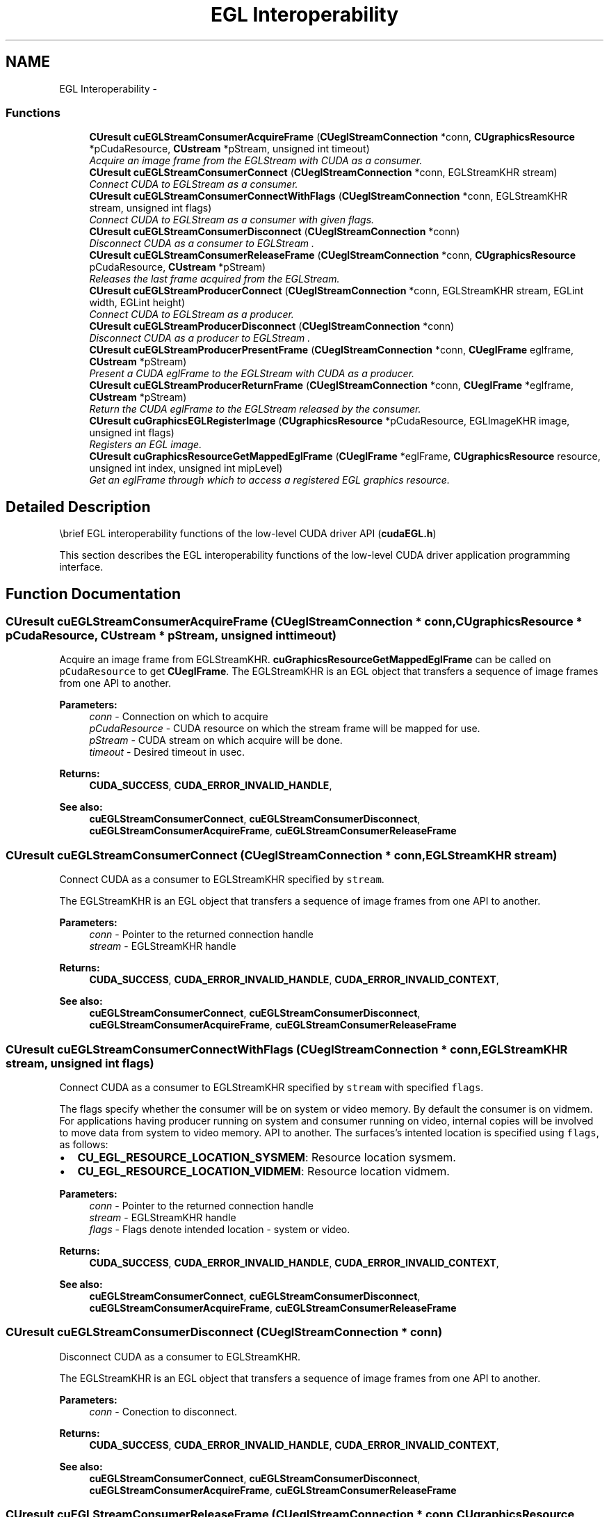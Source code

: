 .TH "EGL Interoperability" 3 "12 Jan 2017" "Version 6.0" "Doxygen" \" -*- nroff -*-
.ad l
.nh
.SH NAME
EGL Interoperability \- 
.SS "Functions"

.in +1c
.ti -1c
.RI "\fBCUresult\fP \fBcuEGLStreamConsumerAcquireFrame\fP (\fBCUeglStreamConnection\fP *conn, \fBCUgraphicsResource\fP *pCudaResource, \fBCUstream\fP *pStream, unsigned int timeout)"
.br
.RI "\fIAcquire an image frame from the EGLStream with CUDA as a consumer. \fP"
.ti -1c
.RI "\fBCUresult\fP \fBcuEGLStreamConsumerConnect\fP (\fBCUeglStreamConnection\fP *conn, EGLStreamKHR stream)"
.br
.RI "\fIConnect CUDA to EGLStream as a consumer. \fP"
.ti -1c
.RI "\fBCUresult\fP \fBcuEGLStreamConsumerConnectWithFlags\fP (\fBCUeglStreamConnection\fP *conn, EGLStreamKHR stream, unsigned int flags)"
.br
.RI "\fIConnect CUDA to EGLStream as a consumer with given flags. \fP"
.ti -1c
.RI "\fBCUresult\fP \fBcuEGLStreamConsumerDisconnect\fP (\fBCUeglStreamConnection\fP *conn)"
.br
.RI "\fIDisconnect CUDA as a consumer to EGLStream . \fP"
.ti -1c
.RI "\fBCUresult\fP \fBcuEGLStreamConsumerReleaseFrame\fP (\fBCUeglStreamConnection\fP *conn, \fBCUgraphicsResource\fP pCudaResource, \fBCUstream\fP *pStream)"
.br
.RI "\fIReleases the last frame acquired from the EGLStream. \fP"
.ti -1c
.RI "\fBCUresult\fP \fBcuEGLStreamProducerConnect\fP (\fBCUeglStreamConnection\fP *conn, EGLStreamKHR stream, EGLint width, EGLint height)"
.br
.RI "\fIConnect CUDA to EGLStream as a producer. \fP"
.ti -1c
.RI "\fBCUresult\fP \fBcuEGLStreamProducerDisconnect\fP (\fBCUeglStreamConnection\fP *conn)"
.br
.RI "\fIDisconnect CUDA as a producer to EGLStream . \fP"
.ti -1c
.RI "\fBCUresult\fP \fBcuEGLStreamProducerPresentFrame\fP (\fBCUeglStreamConnection\fP *conn, \fBCUeglFrame\fP eglframe, \fBCUstream\fP *pStream)"
.br
.RI "\fIPresent a CUDA eglFrame to the EGLStream with CUDA as a producer. \fP"
.ti -1c
.RI "\fBCUresult\fP \fBcuEGLStreamProducerReturnFrame\fP (\fBCUeglStreamConnection\fP *conn, \fBCUeglFrame\fP *eglframe, \fBCUstream\fP *pStream)"
.br
.RI "\fIReturn the CUDA eglFrame to the EGLStream released by the consumer. \fP"
.ti -1c
.RI "\fBCUresult\fP \fBcuGraphicsEGLRegisterImage\fP (\fBCUgraphicsResource\fP *pCudaResource, EGLImageKHR image, unsigned int flags)"
.br
.RI "\fIRegisters an EGL image. \fP"
.ti -1c
.RI "\fBCUresult\fP \fBcuGraphicsResourceGetMappedEglFrame\fP (\fBCUeglFrame\fP *eglFrame, \fBCUgraphicsResource\fP resource, unsigned int index, unsigned int mipLevel)"
.br
.RI "\fIGet an eglFrame through which to access a registered EGL graphics resource. \fP"
.in -1c
.SH "Detailed Description"
.PP 
\\brief EGL interoperability functions of the low-level CUDA driver API (\fBcudaEGL.h\fP)
.PP
This section describes the EGL interoperability functions of the low-level CUDA driver application programming interface. 
.SH "Function Documentation"
.PP 
.SS "\fBCUresult\fP cuEGLStreamConsumerAcquireFrame (\fBCUeglStreamConnection\fP * conn, \fBCUgraphicsResource\fP * pCudaResource, \fBCUstream\fP * pStream, unsigned int timeout)"
.PP
Acquire an image frame from EGLStreamKHR. \fBcuGraphicsResourceGetMappedEglFrame\fP can be called on \fCpCudaResource\fP to get \fBCUeglFrame\fP. The EGLStreamKHR is an EGL object that transfers a sequence of image frames from one API to another.
.PP
\fBParameters:\fP
.RS 4
\fIconn\fP - Connection on which to acquire 
.br
\fIpCudaResource\fP - CUDA resource on which the stream frame will be mapped for use. 
.br
\fIpStream\fP - CUDA stream on which acquire will be done. 
.br
\fItimeout\fP - Desired timeout in usec.
.RE
.PP
\fBReturns:\fP
.RS 4
\fBCUDA_SUCCESS\fP, \fBCUDA_ERROR_INVALID_HANDLE\fP,
.RE
.PP
\fBSee also:\fP
.RS 4
\fBcuEGLStreamConsumerConnect\fP, \fBcuEGLStreamConsumerDisconnect\fP, \fBcuEGLStreamConsumerAcquireFrame\fP, \fBcuEGLStreamConsumerReleaseFrame\fP 
.RE
.PP

.SS "\fBCUresult\fP cuEGLStreamConsumerConnect (\fBCUeglStreamConnection\fP * conn, EGLStreamKHR stream)"
.PP
Connect CUDA as a consumer to EGLStreamKHR specified by \fCstream\fP.
.PP
The EGLStreamKHR is an EGL object that transfers a sequence of image frames from one API to another.
.PP
\fBParameters:\fP
.RS 4
\fIconn\fP - Pointer to the returned connection handle 
.br
\fIstream\fP - EGLStreamKHR handle
.RE
.PP
\fBReturns:\fP
.RS 4
\fBCUDA_SUCCESS\fP, \fBCUDA_ERROR_INVALID_HANDLE\fP, \fBCUDA_ERROR_INVALID_CONTEXT\fP,
.RE
.PP
\fBSee also:\fP
.RS 4
\fBcuEGLStreamConsumerConnect\fP, \fBcuEGLStreamConsumerDisconnect\fP, \fBcuEGLStreamConsumerAcquireFrame\fP, \fBcuEGLStreamConsumerReleaseFrame\fP 
.RE
.PP

.SS "\fBCUresult\fP cuEGLStreamConsumerConnectWithFlags (\fBCUeglStreamConnection\fP * conn, EGLStreamKHR stream, unsigned int flags)"
.PP
Connect CUDA as a consumer to EGLStreamKHR specified by \fCstream\fP with specified \fCflags\fP.
.PP
The flags specify whether the consumer will be on system or video memory. By default the consumer is on vidmem. For applications having producer running on system and consumer running on video, internal copies will be involved to move data from system to video memory. API to another. The surfaces's intented location is specified using \fCflags\fP, as follows:
.PP
.IP "\(bu" 2
\fBCU_EGL_RESOURCE_LOCATION_SYSMEM\fP: Resource location sysmem.
.IP "\(bu" 2
\fBCU_EGL_RESOURCE_LOCATION_VIDMEM\fP: Resource location vidmem.
.PP
.PP
\fBParameters:\fP
.RS 4
\fIconn\fP - Pointer to the returned connection handle 
.br
\fIstream\fP - EGLStreamKHR handle 
.br
\fIflags\fP - Flags denote intended location - system or video.
.RE
.PP
\fBReturns:\fP
.RS 4
\fBCUDA_SUCCESS\fP, \fBCUDA_ERROR_INVALID_HANDLE\fP, \fBCUDA_ERROR_INVALID_CONTEXT\fP,
.RE
.PP
\fBSee also:\fP
.RS 4
\fBcuEGLStreamConsumerConnect\fP, \fBcuEGLStreamConsumerDisconnect\fP, \fBcuEGLStreamConsumerAcquireFrame\fP, \fBcuEGLStreamConsumerReleaseFrame\fP 
.RE
.PP

.SS "\fBCUresult\fP cuEGLStreamConsumerDisconnect (\fBCUeglStreamConnection\fP * conn)"
.PP
Disconnect CUDA as a consumer to EGLStreamKHR.
.PP
The EGLStreamKHR is an EGL object that transfers a sequence of image frames from one API to another.
.PP
\fBParameters:\fP
.RS 4
\fIconn\fP - Conection to disconnect.
.RE
.PP
\fBReturns:\fP
.RS 4
\fBCUDA_SUCCESS\fP, \fBCUDA_ERROR_INVALID_HANDLE\fP, \fBCUDA_ERROR_INVALID_CONTEXT\fP,
.RE
.PP
\fBSee also:\fP
.RS 4
\fBcuEGLStreamConsumerConnect\fP, \fBcuEGLStreamConsumerDisconnect\fP, \fBcuEGLStreamConsumerAcquireFrame\fP, \fBcuEGLStreamConsumerReleaseFrame\fP 
.RE
.PP

.SS "\fBCUresult\fP cuEGLStreamConsumerReleaseFrame (\fBCUeglStreamConnection\fP * conn, \fBCUgraphicsResource\fP pCudaResource, \fBCUstream\fP * pStream)"
.PP
Release the acquired image frame specified by \fCpCudaResource\fP to EGLStreamKHR.
.PP
The EGLStreamKHR is an EGL object that transfers a sequence of image frames from one API to another.
.PP
\fBParameters:\fP
.RS 4
\fIconn\fP - Connection on which to release 
.br
\fIpCudaResource\fP - CUDA resource whose corresponding frame is to be released 
.br
\fIpStream\fP - CUDA stream on which release will be done.
.RE
.PP
\fBReturns:\fP
.RS 4
\fBCUDA_SUCCESS\fP, \fBCUDA_ERROR_INVALID_HANDLE\fP,
.RE
.PP
\fBSee also:\fP
.RS 4
\fBcuEGLStreamConsumerConnect\fP, \fBcuEGLStreamConsumerDisconnect\fP, \fBcuEGLStreamConsumerAcquireFrame\fP, \fBcuEGLStreamConsumerReleaseFrame\fP 
.RE
.PP

.SS "\fBCUresult\fP cuEGLStreamProducerConnect (\fBCUeglStreamConnection\fP * conn, EGLStreamKHR stream, EGLint width, EGLint height)"
.PP
Connect CUDA as a producer to EGLStreamKHR specified by \fCstream\fP.
.PP
The EGLStreamKHR is an EGL object that transfers a sequence of image frames from one API to another.
.PP
\fBParameters:\fP
.RS 4
\fIconn\fP - Pointer to the returned connection handle 
.br
\fIstream\fP - EGLStreamKHR handle 
.br
\fIwidth\fP - width of the image to be submitted to the stream 
.br
\fIheight\fP - height of the image to be submitted to the stream
.RE
.PP
\fBReturns:\fP
.RS 4
\fBCUDA_SUCCESS\fP, \fBCUDA_ERROR_INVALID_HANDLE\fP, \fBCUDA_ERROR_INVALID_CONTEXT\fP,
.RE
.PP
\fBSee also:\fP
.RS 4
\fBcuEGLStreamProducerConnect\fP, \fBcuEGLStreamProducerDisconnect\fP, \fBcuEGLStreamProducerPresentFrame\fP 
.RE
.PP

.SS "\fBCUresult\fP cuEGLStreamProducerDisconnect (\fBCUeglStreamConnection\fP * conn)"
.PP
Disconnect CUDA as a producer to EGLStreamKHR.
.PP
The EGLStreamKHR is an EGL object that transfers a sequence of image frames from one API to another.
.PP
\fBParameters:\fP
.RS 4
\fIconn\fP - Conection to disconnect.
.RE
.PP
\fBReturns:\fP
.RS 4
\fBCUDA_SUCCESS\fP, \fBCUDA_ERROR_INVALID_HANDLE\fP, \fBCUDA_ERROR_INVALID_CONTEXT\fP,
.RE
.PP
\fBSee also:\fP
.RS 4
\fBcuEGLStreamProducerConnect\fP, \fBcuEGLStreamProducerDisconnect\fP, \fBcuEGLStreamProducerPresentFrame\fP 
.RE
.PP

.SS "\fBCUresult\fP cuEGLStreamProducerPresentFrame (\fBCUeglStreamConnection\fP * conn, \fBCUeglFrame\fP eglframe, \fBCUstream\fP * pStream)"
.PP
The EGLStreamKHR is an EGL object that transfers a sequence of image frames from one API to another.
.PP
The \fBCUeglFrame\fP is defined as: 
.PP
.nf
 typedef struct CUeglFrame_st {
     union {
         CUarray pArray[MAX_PLANES];
         void*   pPitch[MAX_PLANES];
     } frame;
     unsigned int width;
     unsigned int height;
     unsigned int depth;
     unsigned int pitch;
     unsigned int planeCount;
     unsigned int numChannels;
     CUeglFrameType frameType;
     CUeglColorFormat eglColorFormat;
     CUarray_format cuFormat;
 } CUeglFrame;

.fi
.PP
.PP
\fBParameters:\fP
.RS 4
\fIconn\fP - Connection on which to present the CUDA array 
.br
\fIeglframe\fP - CUDA Eglstream Proucer Frame handle to be sent to the consumer over EglStream. 
.br
\fIpStream\fP - CUDA stream on which to present the frame.
.RE
.PP
\fBReturns:\fP
.RS 4
\fBCUDA_SUCCESS\fP, \fBCUDA_ERROR_INVALID_HANDLE\fP,
.RE
.PP
\fBSee also:\fP
.RS 4
\fBcuEGLStreamProducerConnect\fP, \fBcuEGLStreamProducerDisconnect\fP, \fBcuEGLStreamProducerReturnFrame\fP 
.RE
.PP

.SS "\fBCUresult\fP cuEGLStreamProducerReturnFrame (\fBCUeglStreamConnection\fP * conn, \fBCUeglFrame\fP * eglframe, \fBCUstream\fP * pStream)"
.PP
The EGLStreamKHR is an EGL object that transfers a sequence of image frames from one API to another.
.PP
\fBParameters:\fP
.RS 4
\fIconn\fP - Connection on which to return 
.br
\fIeglframe\fP - CUDA Eglstream Proucer Frame handle returned from the consumer over EglStream. 
.br
\fIpStream\fP - CUDA stream on which to return the frame.
.RE
.PP
\fBReturns:\fP
.RS 4
\fBCUDA_SUCCESS\fP, \fBCUDA_ERROR_INVALID_HANDLE\fP,
.RE
.PP
\fBSee also:\fP
.RS 4
\fBcuEGLStreamProducerConnect\fP, \fBcuEGLStreamProducerDisconnect\fP, \fBcuEGLStreamProducerPresentFrame\fP 
.RE
.PP

.SS "\fBCUresult\fP cuGraphicsEGLRegisterImage (\fBCUgraphicsResource\fP * pCudaResource, EGLImageKHR image, unsigned int flags)"
.PP
Registers the EGLImageKHR specified by \fCimage\fP for access by CUDA. A handle to the registered object is returned as \fCpCudaResource\fP. Additional Mapping/Unmapping is not required for the registered resource and \fBcuGraphicsResourceGetMappedEglFrame\fP can be directly called on the \fCpCudaResource\fP.
.PP
The application will be responsible for synchronizing access to shared objects. The application must ensure that any pending operation which access the objects have completed before passing control to CUDA. This may be accomplished by issuing and waiting for glFinish command on all GLcontexts (for OpenGL and likewise for other APIs). The application will be also responsible for ensuring that any pending operation on the registered CUDA resource has completed prior to executing subsequent commands in other APIs accesing the same memory objects. This can be accomplished by calling cuCtxSynchronize or cuEventSynchronize (preferably).
.PP
The surface's intended usage is specified using \fCflags\fP, as follows:
.PP
.IP "\(bu" 2
CU_GRAPHICS_MAP_RESOURCE_FLAGS_NONE: Specifies no hints about how this resource will be used. It is therefore assumed that this resource will be read from and written to by CUDA. This is the default value.
.IP "\(bu" 2
CU_GRAPHICS_MAP_RESOURCE_FLAGS_READ_ONLY: Specifies that CUDA will not write to this resource.
.IP "\(bu" 2
CU_GRAPHICS_MAP_RESOURCE_FLAGS_WRITE_DISCARD: Specifies that CUDA will not read from this resource and will write over the entire contents of the resource, so none of the data previously stored in the resource will be preserved.
.PP
.PP
The EGLImageKHR is an object which can be used to create EGLImage target resource. It is defined as a void pointer. typedef void* EGLImageKHR
.PP
\fBParameters:\fP
.RS 4
\fIpCudaResource\fP - Pointer to the returned object handle 
.br
\fIimage\fP - An EGLImageKHR image which can be used to create target resource. 
.br
\fIflags\fP - Map flags
.RE
.PP
\fBReturns:\fP
.RS 4
\fBCUDA_SUCCESS\fP, \fBCUDA_ERROR_INVALID_HANDLE\fP, \fBCUDA_ERROR_ALREADY_MAPPED\fP, \fBCUDA_ERROR_INVALID_CONTEXT\fP,
.RE
.PP
\fBSee also:\fP
.RS 4
\fBcuGraphicsEGLRegisterImage\fP, \fBcuGraphicsUnregisterResource\fP, \fBcuGraphicsResourceSetMapFlags\fP, \fBcuGraphicsMapResources\fP, \fBcuGraphicsUnmapResources\fP 
.RE
.PP

.SS "\fBCUresult\fP cuGraphicsResourceGetMappedEglFrame (\fBCUeglFrame\fP * eglFrame, \fBCUgraphicsResource\fP resource, unsigned int index, unsigned int mipLevel)"
.PP
Returns in \fC*eglFrame\fP an eglFrame pointer through which the registered graphics resource \fCresource\fP may be accessed. This API can only be called for EGL graphics resources.
.PP
The \fBCUeglFrame\fP is defined as: 
.PP
.nf
 typedef struct CUeglFrame_st {
     union {
         CUarray pArray[MAX_PLANES];
         void*   pPitch[MAX_PLANES];
     } frame;
     unsigned int width;
     unsigned int height;
     unsigned int depth;
     unsigned int pitch;
     unsigned int planeCount;
     unsigned int numChannels;
     CUeglFrameType frameType;
     CUeglColorFormat eglColorFormat;
     CUarray_format cuFormat;
 } CUeglFrame;

.fi
.PP
.PP
If \fCresource\fP is not registered then \fBCUDA_ERROR_NOT_MAPPED\fP is returned. * 
.PP
\fBParameters:\fP
.RS 4
\fIeglFrame\fP - Returned eglFrame. 
.br
\fIresource\fP - Registered resource to access. 
.br
\fIindex\fP - Index for cubemap surfaces. 
.br
\fImipLevel\fP - Mipmap level for the subresource to access.
.RE
.PP
\fBReturns:\fP
.RS 4
\fBCUDA_SUCCESS\fP, \fBCUDA_ERROR_DEINITIALIZED\fP, \fBCUDA_ERROR_NOT_INITIALIZED\fP, \fBCUDA_ERROR_INVALID_CONTEXT\fP, \fBCUDA_ERROR_INVALID_VALUE\fP, \fBCUDA_ERROR_INVALID_HANDLE\fP, \fBCUDA_ERROR_NOT_MAPPED\fP
.RE
.PP
\fBSee also:\fP
.RS 4
\fBcuGraphicsMapResources\fP, \fBcuGraphicsSubResourceGetMappedArray\fP, \fBcuGraphicsResourceGetMappedPointer\fP 
.RE
.PP

.SH "Author"
.PP 
Generated automatically by Doxygen from the source code.

